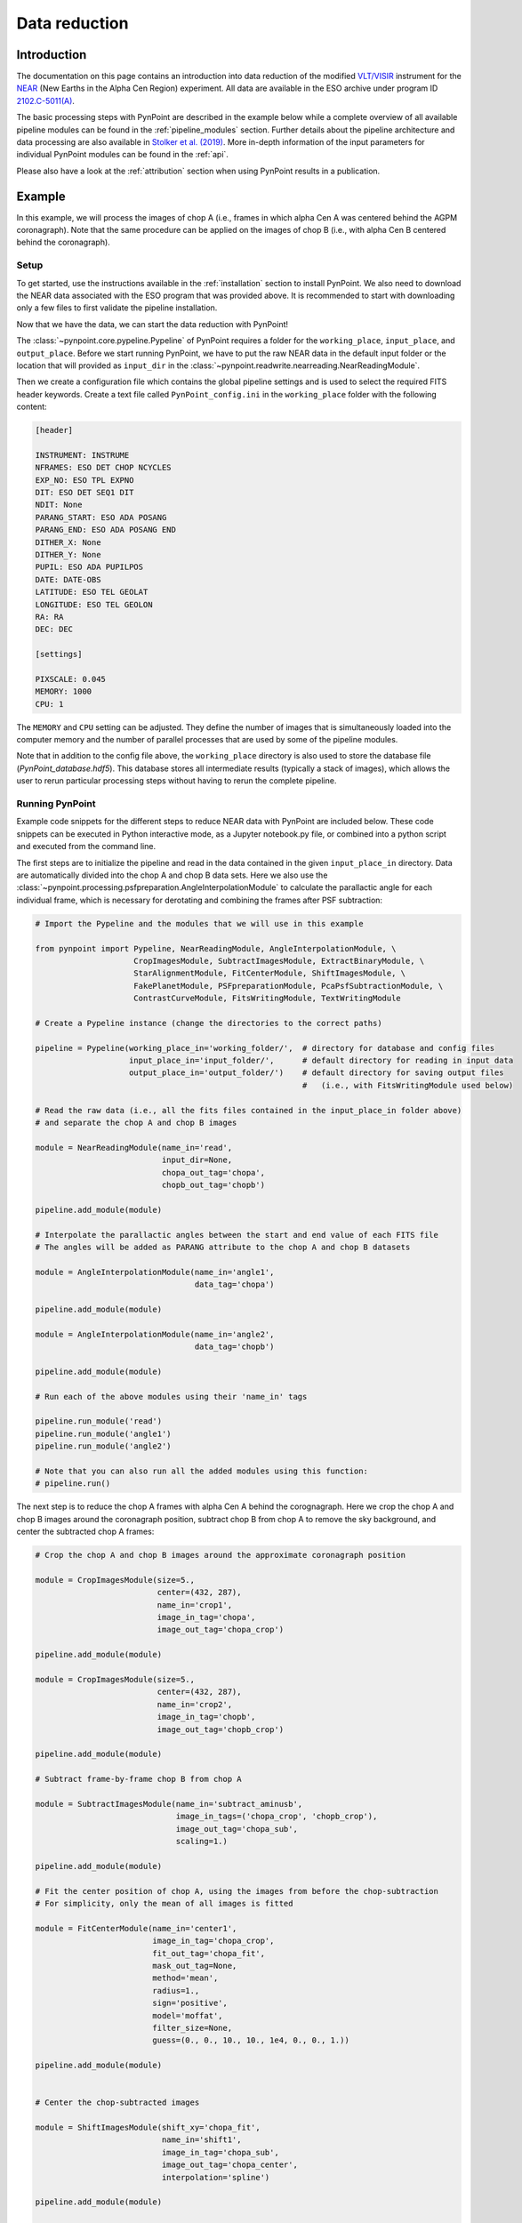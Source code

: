 .. _near_data:

Data reduction
==============

.. _near_intro:

Introduction
------------

The documentation on this page contains an introduction into data reduction of the modified `VLT/VISIR <https://www.eso.org/sci/facilities/paranal/instruments/visir.html>`_ instrument for the `NEAR <https://www.eso.org/public/news/eso1702/>`_ (New Earths in the Alpha Cen Region) experiment. All data are available in the ESO archive under program ID `2102.C-5011(A) <http://archive.eso.org/wdb/wdb/eso/sched_rep_arc/query?progid=2102.C-5011(A)>`_.

The basic processing steps with PynPoint are described in the example below while a complete overview of all available pipeline modules can be found in the :ref:`pipeline_modules` section. Further details about the pipeline architecture and data processing are also available in `Stolker et al. (2019) <http://ui.adsabs.harvard.edu/abs/2019A%26A...621A..>`_. More in-depth information of the input parameters for individual PynPoint modules can be found in the :ref:`api`. 

Please also have a look at the :ref:`attribution` section when using PynPoint results in a publication. 

.. _near_example:

Example
-------

In this example, we will process the images of chop A (i.e., frames in which alpha Cen A was centered behind the AGPM coronagraph). Note that the same procedure can be applied on the images of chop B (i.e., with alpha Cen B centered behind the coronagraph).

Setup
^^^^^

To get started, use the instructions available in the :ref:`installation` section to install PynPoint. We also need to download the NEAR data associated with the ESO program that was provided above. It is recommended to start with downloading only a few files to first validate the pipeline installation.

Now that we have the data, we can start the data reduction with PynPoint!

The :class:`~pynpoint.core.pypeline.Pypeline` of PynPoint requires a folder for the ``working_place``, ``input_place``, and ``output_place``. Before we start running PynPoint, we have to put the raw NEAR data in the default input folder or the location that will provided as ``input_dir`` in the :class:`~pynpoint.readwrite.nearreading.NearReadingModule`.

Then we create a configuration file which contains the global pipeline settings and is used to select the required FITS header keywords. Create a text file called ``PynPoint_config.ini`` in the ``working_place`` folder with the following content:

.. code-block:: ini

   [header]

   INSTRUMENT: INSTRUME
   NFRAMES: ESO DET CHOP NCYCLES
   EXP_NO: ESO TPL EXPNO
   DIT: ESO DET SEQ1 DIT
   NDIT: None
   PARANG_START: ESO ADA POSANG
   PARANG_END: ESO ADA POSANG END
   DITHER_X: None
   DITHER_Y: None
   PUPIL: ESO ADA PUPILPOS
   DATE: DATE-OBS
   LATITUDE: ESO TEL GEOLAT
   LONGITUDE: ESO TEL GEOLON
   RA: RA
   DEC: DEC

   [settings]

   PIXSCALE: 0.045
   MEMORY: 1000
   CPU: 1

The ``MEMORY`` and ``CPU`` setting can be adjusted. They define the number of images that is simultaneously loaded into the computer memory and the number of parallel processes that are used by some of the pipeline modules.

Note that in addition to the config file above, the ``working_place`` directory is also used to store the database file (`PynPoint_database.hdf5`). This database stores all intermediate results (typically a stack of images), which allows the user to rerun particular processing steps without having to rerun the complete pipeline. 

Running PynPoint
^^^^^^^^^^^^^^^^

Example code snippets for the different steps to reduce NEAR data with PynPoint are included below. These code snippets can be executed in Python interactive mode, as a Jupyter notebook.py file, or combined into a python script and executed from the command line.

The first steps are to initialize the pipeline and read in the data contained in the given ``input_place_in`` directory. Data are automatically divided into the chop A and chop B data sets. Here we also use the :class:`~pynpoint.processing.psfpreparation.AngleInterpolationModule` to calculate the parallactic angle for each individual frame, which is necessary for derotating and combining the frames after PSF subtraction:

.. code-block:: python

   # Import the Pypeline and the modules that we will use in this example

   from pynpoint import Pypeline, NearReadingModule, AngleInterpolationModule, \
                        CropImagesModule, SubtractImagesModule, ExtractBinaryModule, \
                        StarAlignmentModule, FitCenterModule, ShiftImagesModule, \
                        FakePlanetModule, PSFpreparationModule, PcaPsfSubtractionModule, \
                        ContrastCurveModule, FitsWritingModule, TextWritingModule

   # Create a Pypeline instance (change the directories to the correct paths)

   pipeline = Pypeline(working_place_in='working_folder/',  # directory for database and config files
                       input_place_in='input_folder/',      # default directory for reading in input data
                       output_place_in='output_folder/')    # default directory for saving output files 
                                                            #   (i.e., with FitsWritingModule used below)

   # Read the raw data (i.e., all the fits files contained in the input_place_in folder above) 
   # and separate the chop A and chop B images

   module = NearReadingModule(name_in='read',
                              input_dir=None,
                              chopa_out_tag='chopa',
                              chopb_out_tag='chopb')

   pipeline.add_module(module)

   # Interpolate the parallactic angles between the start and end value of each FITS file
   # The angles will be added as PARANG attribute to the chop A and chop B datasets

   module = AngleInterpolationModule(name_in='angle1',
                                     data_tag='chopa')

   pipeline.add_module(module)

   module = AngleInterpolationModule(name_in='angle2',
                                     data_tag='chopb')

   pipeline.add_module(module)

   # Run each of the above modules using their 'name_in' tags
   
   pipeline.run_module('read')
   pipeline.run_module('angle1')
   pipeline.run_module('angle2')
   
   # Note that you can also run all the added modules using this function:
   # pipeline.run()
   
The next step is to reduce the chop A frames with alpha Cen A behind the corognagraph. Here we crop the chop A and chop B images around the coronagraph position, subtract chop B from chop A to remove the sky background, and center the subtracted chop A frames:

.. code-block:: python

   # Crop the chop A and chop B images around the approximate coronagraph position

   module = CropImagesModule(size=5.,
                             center=(432, 287),
                             name_in='crop1',
                             image_in_tag='chopa',
                             image_out_tag='chopa_crop')

   pipeline.add_module(module)

   module = CropImagesModule(size=5.,
                             center=(432, 287),
                             name_in='crop2',
                             image_in_tag='chopb',
                             image_out_tag='chopb_crop')

   pipeline.add_module(module)

   # Subtract frame-by-frame chop B from chop A

   module = SubtractImagesModule(name_in='subtract_aminusb',
                                 image_in_tags=('chopa_crop', 'chopb_crop'),
                                 image_out_tag='chopa_sub',
                                 scaling=1.)

   pipeline.add_module(module)

   # Fit the center position of chop A, using the images from before the chop-subtraction
   # For simplicity, only the mean of all images is fitted

   module = FitCenterModule(name_in='center1',
                            image_in_tag='chopa_crop',
                            fit_out_tag='chopa_fit',
                            mask_out_tag=None,
                            method='mean',
                            radius=1.,
                            sign='positive',
                            model='moffat',
                            filter_size=None,
                            guess=(0., 0., 10., 10., 1e4, 0., 0., 1.))

   pipeline.add_module(module)


   # Center the chop-subtracted images

   module = ShiftImagesModule(shift_xy='chopa_fit',
                              name_in='shift1',
                              image_in_tag='chopa_sub',
                              image_out_tag='chopa_center',
                              interpolation='spline')

   pipeline.add_module(module)
   
   # Run each of the above modules
   
   pipeline.run_module('crop1')
   pipeline.run_module('crop2')
   pipeline.run_module('subtract_aminusb')
   pipeline.run_module('center1')
   pipeline.run_module('shift1')


Next, we use the chop B frames where alpha Cen A if off of the coronagraph to extract a reference PSF. This reference PSF will later be used for calculating the detection limits:

.. code-block:: python

   # Subtract chop A from chop B before extracting the non-coronagraphic PSF

   module = SubtractImagesModule(name_in='subtract_bminusa',
                                 image_in_tags=('chopb', 'chopa'),
                                 image_out_tag='chopb_sub',
                                 scaling=1.)

   pipeline.add_module(module)

   # Crop out the non-coronagraphic PSF for chop A from the chop B images

   module = ExtractBinaryModule(pos_center=(432., 287.),
                                pos_binary=(430., 175.),
                                name_in='extract_refpsf',
                                image_in_tag='chopb_sub',
                                image_out_tag='psfa',
                                image_size=5.,
                                search_size=1.,
                                filter_size=None)

   pipeline.add_module(module)

   # Align the non-coronagraphic PSF images

   module = StarAlignmentModule(name_in='align_refpsf',
                                image_in_tag='psfa',
                                ref_image_in_tag=None,
                                image_out_tag='psfa_align',
                                interpolation='spline',
                                accuracy=10,
                                resize=None,
                                num_references=10,
                                subframe=1.)

   pipeline.add_module(module)

   # Fit the center position of the mean, non-coronagraphic PSF

   module = FitCenterModule(name_in='center_refpsf',
                            image_in_tag='psfa',
                            fit_out_tag='psfa_fit',
                            mask_out_tag=None,
                            method='mean',
                            radius=1.,
                            sign='positive',
                            model='moffat',
                            filter_size=None,
                            guess=(0., 0., 10., 10., 1e4, 0., 0., 1.))

   pipeline.add_module(module)

   # Center the non-coronagraphic PSF images

   module = ShiftImagesModule(shift_xy='psfa_fit',
                              name_in='shift_refpsf',
                              image_in_tag='psfa',
                              image_out_tag='psfa_center',
                              interpolation='spline')

   pipeline.add_module(module)

   # Mask the non-coronagraphic PSF beyond 1 arsec

   module = PSFpreparationModule(name_in='prep_refpsf',
                                 image_in_tag='psfa_center',
                                 image_out_tag='psfa_mask',
                                 mask_out_tag=None,
                                 norm=False,
                                 cent_size=None,
                                 edge_size=1.)

   pipeline.add_module(module)
   
   # Run each of the above modules
   
   pipeline.run_module('subtract_bminusa')
   pipeline.run_module('extract_refpsf')
   pipeline.run_module('align_refpsf')
   pipeline.run_module('center_refpsf')
   pipeline.run_module('shift_refpsf')
   pipeline.run_module('prep_refpsf')

Finally, we use PCA to subtract the stellar PSF of alpha Cen A. For testing purposes, we first use the reference PSF created above to inject a fake planet into the chop A data. The median combination of the PSF-subtracted and derotated frames is saved in its own tag and then written out to a fits file:

.. code-block:: python

   # Inject a fake planet at a separation of 1 arcsec and a contrast of 10 mag

   module = FakePlanetModule(position=(1., 0.),
                             magnitude=10.,
                             psf_scaling=1.,
                             interpolation='spline',
                             name_in='fake',
                             image_in_tag='chopa_center',
                             psf_in_tag='psfa_mask',
                             image_out_tag='chopa_fake')

   pipeline.add_module(module)

   # Mask the central and outer part of the chop A images

   module = PSFpreparationModule(name_in='prep_data',
                                 image_in_tag='chopa_fake',
                                 image_out_tag='chopa_prep',
                                 mask_out_tag=None,
                                 norm=False,
                                 cent_size=0.3,
                                 edge_size=3.)

   pipeline.add_module(module)

   # Subtract a PSF model with PCA and median-combine the residuals

   module = PcaPsfSubtractionModule(pca_numbers=range(1, 51),
                                    name_in='pca',
                                    images_in_tag='chopa_prep',
                                    reference_in_tag='chopa_prep',
                                    res_median_tag='chopa_pca',
                                    extra_rot=0.0)

   pipeline.add_module(module)
   
   # Datasets can be exported to FITS files by their tag name in the database
   # Here we will export the median-combined residuals of the PSF subtraction

   module = FitsWritingModule(name_in='write_result_psfsub',
                              file_name='chopa_pca.fits',
                              output_dir=None,
                              data_tag='chopa_pca',
                              data_range=None,
                              overwrite=True)

   pipeline.add_module(module)
   
   # Run each of the above modules
   
   pipeline.run_module('fake')
   pipeline.run_module('prep_data')
   pipeline.run_module('pca')
   pipeline.run_module('write_result_psfsub')

PynPoint also includes a module to calculate the detection limits of the final image:

.. code-block:: python

   # Calculate detection limits between 0.8 and 2.0 arcsec
   # The false positive fraction is fixed to 2.87e-6 (i.e. 5 sigma for Gaussian statistics)

   module = ContrastCurveModule(name_in='limits',
                                image_in_tag='chopa_center',
                                psf_in_tag='psfa_mask',
                                contrast_out_tag='limits',
                                separation=(0.3, 2., 0.1),
                                angle=(0., 360., 60.),
                                threshold=('fpf', 2.87e-6),
                                psf_scaling=1.,
                                aperture=0.15,
                                pca_number=10,
                                cent_size=0.3,
                                edge_size=3.,
                                extra_rot=0.,
                                residuals='median')
 
   pipeline.add_module(module)

   # And we write the detection limits to a text file

   header = 'Separation [arcsec] - Contrast [mag] - Variance [mag] - FPF'

   module = TextWritingModule(name_in='write_result_limits',
                              file_name='contrast_curve.dat',
                              output_dir=None,
                              data_tag='limits',
                              header=header)

   pipeline.add_module(module)

   # Run each of the above modules
   
   pipeline.run_module('limits')
   pipeline.run_module('write_result_limits')

.. _near_results:

Results
-------

The images that were exported to a FITS file can be visualized with a tool such as `DS9 <http://ds9.si.edu/site/Home.html>`_. We can also use the :class:`~pynpoint.core.pypeline.Pypeline` functionalities to get the data from the database (without having to rerun the pipeline). For example, to get the residuals of the PSF subtraction:

.. code-block:: python

   data = pipeline.get_data('chopa_pca')

And to plot the residuals for 10 principal components (Python indexing starts at zero):

.. code-block:: python

   import matplotlib.pyplot as plt

   plt.imshow(data[9, ], origin='lower')
   plt.show()

.. image:: _static/near_residuals.png
   :width: 60%
   :align: center

Or to plot the detection limits with the error bars showing the variance of the six azimuthal positions that were tested:

.. code-block:: python

   data = pipeline.get_data('limits')

   plt.figure(figsize=(7, 4))
   plt.errorbar(data[:, 0], data[:, 1], data[:, 2])
   plt.xlim(0., 2.5)
   plt.ylim(12., 0.)
   plt.xlabel('Separation [arcsec]')
   plt.ylabel('Contrast [mag]')
   plt.show()

.. image:: _static/near_limits.png
   :width: 70%
   :align: center
